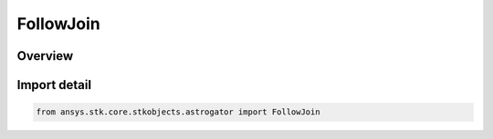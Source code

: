 FollowJoin
==========

.. py:class:: ansys.stk.core.stkobjects.astrogator.FollowJoin

   IntEnum


.. py:currentmodule:: FollowJoin

Overview
--------

.. tab-set::

    .. tab-item:: Members
        
        .. list-table::
            :header-rows: 0
            :widths: auto

            * - :py:attr:`~SPECIFY`
              - Specify Joining Conditions - specify joining conditions to define when the spacecraft will begin to follow the leader. Joining conditions will become apparent on a new tab - Joining.

            * - :py:attr:`~AT_BEGINNING`
              - Join at Beginning of Leader's Ephemeris - the spacecraft will follow the leader from the beginning of the leader's ephemeris.

            * - :py:attr:`~AT_END`
              - Join at End of Leader's Ephemeris - the spacecraft will use the leader's final ephemeris point as the initial and final state of the Follow segment; the separation parameter will automatically be set to 'Separate at End of Leader's Ephemeris'.

            * - :py:attr:`~AT_FINAL_EPOCH_OF_PREVIOUS_SEG`
              - Join at Final Epoch of Previous Segment - the spacecraft will follow the leader from the final epoch at the end of the previous segment.


Import detail
-------------

.. code-block:: python

    from ansys.stk.core.stkobjects.astrogator import FollowJoin


